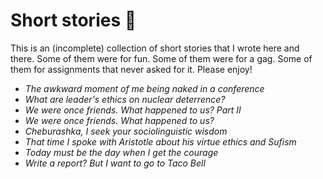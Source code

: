 * Short stories 🍯

This is an (incomplete) collection of short stories that I wrote here and
there. Some of them were for fun. Some of them were for a gag. Some of them for
assignments that never asked for it. Please enjoy!

- [[naked][The awkward moment of me being naked in a conference]]
- [[deterrence][What are leader's ethics on nuclear deterrence?]]
- [[friend2][We were once friends. What happened to us? Part II]]
- [[friend][We were once friends. What happened to us?]]
- [[cheburashka][Cheburashka, I seek your sociolinguistic wisdom]]
- [[aristotle][That time I spoke with Aristotle about his virtue ethics and Sufism]]
- [[today][Today must be the day when I get the courage]]
- [[tacobell][Write a report? But I want to go to Taco Bell]]
